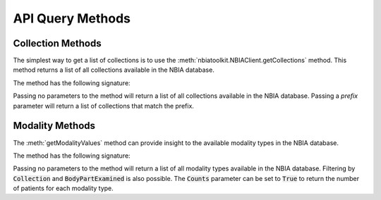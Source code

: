 API Query Methods
----------------------


Collection Methods
^^^^^^^^^^^^^^^^^^
The simplest way to get a list of collections is to use the
:meth:`nbiatoolkit.NBIAClient.getCollections` method.
This method returns a list of all collections available in the NBIA database.

The method has the following signature:

.. automethod:: nbiatoolkit.NBIAClient.getCollections

Passing no parameters to the method will return a list of all collections available in the NBIA database.
Passing a `prefix` parameter will return a list of collections that match the prefix.

.. tabs::

   .. tab:: Python

      .. exec_code::

         from nbiatoolkit import NBIAClient

         client = NBIAClient(return_type = "dataframe")
         collections_df = client.getCollections(prefix='TCGA')

         print(f"The number of available collections is {len(collections_df)}")

         print(collections_df)


.. automethod:: nbiatoolkit.NBIAClient.getCollectionDescriptions

.. tabs::

   .. tab:: Python

      .. exec_code::

         # --- hide: start ---
         from nbiatoolkit import NBIAClient
         from pprint import pprint as print
         # --- hide: stop ---

         with NBIAClient() as client:
            desc = client.getCollectionDescriptions(collectionName = "TCGA-BLCA")[0]

         print(desc['Description'])
         print(desc['DescriptionURI'])
         print(desc['LastUpdated'])



.. automethod:: nbiatoolkit.NBIAClient.getCollectionPatientCount


.. tabs::

   .. tab:: Python

      .. exec_code::

         # --- hide: start ---
         from nbiatoolkit import NBIAClient
         # --- hide: stop ---

         with NBIAClient() as client:
            counts_df = client.getCollectionPatientCount(
               prefix = "TCGA",
               return_type="dataframe"
            )

         print(counts_df)



Modality Methods
^^^^^^^^^^^^^^^^^^
The :meth:`getModalityValues` method can provide insight to the available modality types in the NBIA database.

The method has the following signature:

.. automethod:: nbiatoolkit.NBIAClient.getModalityValues

Passing no parameters to the method will return a list of all modality types available in the NBIA database.
Filtering by :code:`Collection` and :code:`BodyPartExamined` is also possible.
The :code:`Counts` parameter can be set to :code:`True` to return the number of patients for each modality type.

.. tabs::

   .. tab:: Python

      .. tabs::

         .. tab:: Default Query
            .. exec_code::

               # --- hide: start ---
               from nbiatoolkit import NBIAClient
               # --- hide: stop ---

               with NBIAClient(return_type="dataframe") as client:
                  modalities = client.getModalityValues()

               print(modalities)

         .. tab:: Filtered Query

            .. exec_code::

               # --- hide: start ---
               from nbiatoolkit import NBIAClient
               # --- hide: stop ---

               with NBIAClient(return_type="dataframe") as client:
                  modalities = client.getModalityValues(
                     collection = "TCGA-BLCA",
                  )

               print(modalities)

         .. tab:: Counts Query

            .. exec_code::

               # --- hide: start ---
               from nbiatoolkit import NBIAClient
               # --- hide: stop ---

               with NBIAClient(return_type="dataframe") as client:
                  modalities = client.getModalityValues(
                     collection = "TCGA-BLCA",
                     counts = True
                  )

               print(modalities)
